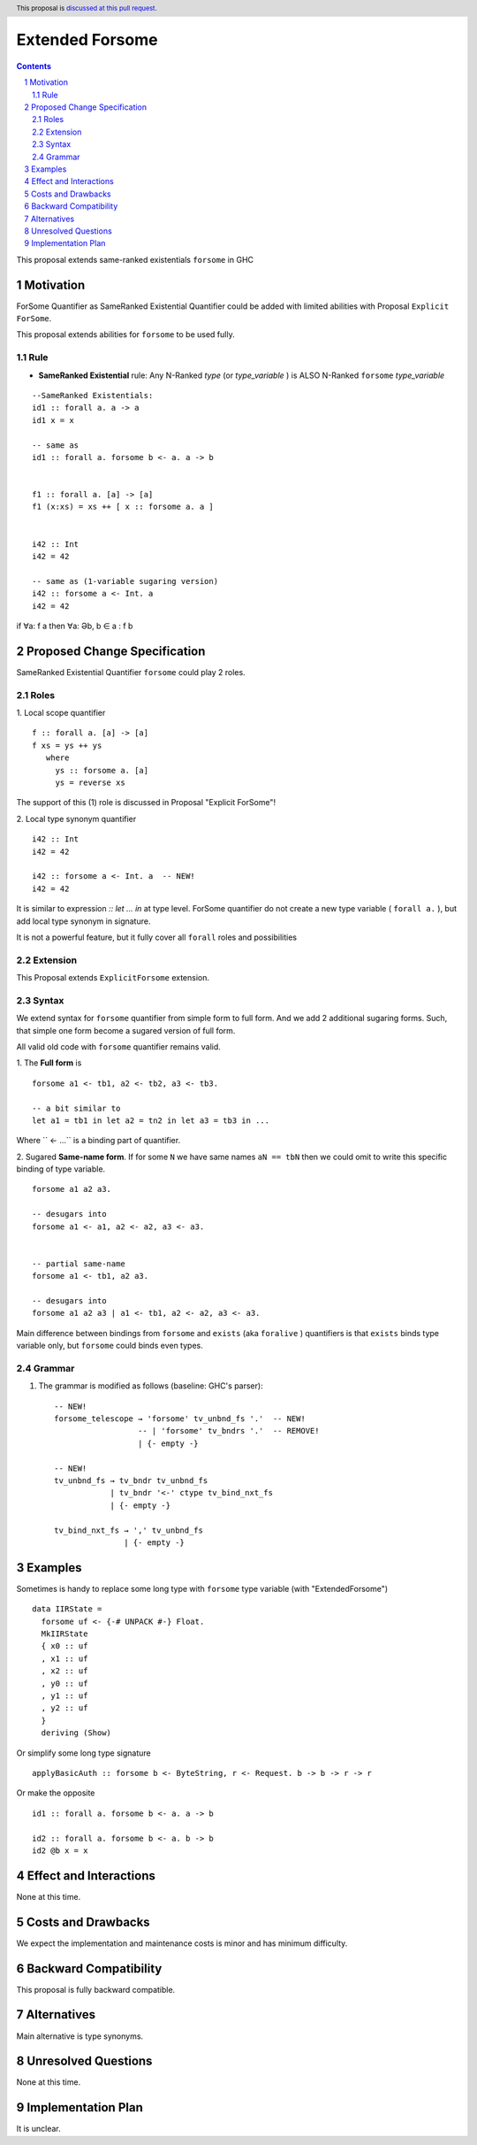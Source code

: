 ================
Extended Forsome
================

.. author:: Viktor WW
.. date-accepted::
.. ticket-url:: 
.. implemented::
.. highlight:: haskell
.. header:: This proposal is `discussed at this pull request <https://github.com/ghc-proposals/ghc-proposals/pull/646>`_.
.. sectnum::
.. contents::


This proposal extends same-ranked existentials ``forsome`` in GHC

Motivation
----------

ForSome Quantifier as SameRanked Existential Quantifier could be added with limited abilities with Proposal ``Explicit ForSome``. 

This proposal extends abilities for ``forsome`` to be used fully.

Rule
~~~~

- **SameRanked Existential** rule: Any N-Ranked *type* (or *type_variable* ) is ALSO N-Ranked ``forsome`` *type_variable* 
::

  --SameRanked Existentials:
  id1 :: forall a. a -> a
  id1 x = x

  -- same as 
  id1 :: forall a. forsome b <- a. a -> b
  
  
  f1 :: forall a. [a] -> [a]
  f1 (x:xs) = xs ++ [ x :: forsome a. a ]


  i42 :: Int
  i42 = 42

  -- same as (1-variable sugaring version)
  i42 :: forsome a <- Int. a
  i42 = 42


if ∀a: f a then ∀a: Əb, b ∈ a : f b


Proposed Change Specification
-----------------------------

SameRanked Existential Quantifier ``forsome`` could play 2 roles.

Roles
~~~~~

1. Local scope quantifier 
::

  f :: forall a. [a] -> [a]
  f xs = ys ++ ys
     where
       ys :: forsome a. [a]
       ys = reverse xs

The support of this (1) role is discussed in Proposal "Explicit ForSome"!

2. Local type synonym quantifier
::

  i42 :: Int
  i42 = 42

  i42 :: forsome a <- Int. a  -- NEW!
  i42 = 42

It is similar to expression `:: let ... in` at type level. ForSome quantifier do not create a new type variable ( ``forall a.`` ), but add local type synonym in signature.

It is not a powerful feature, but it fully cover all ``forall`` roles  and possibilities


Extension
~~~~~~~~~

This Proposal extends ``ExplicitForsome`` extension.


Syntax
~~~~~~

We extend syntax for ``forsome`` quantifier from simple form to full form. And we add 2 additional sugaring forms. Such, that simple one form become a sugared version of full form. 

All valid old code with ``forsome`` quantifier remains valid.

1. The **Full form** is 
::

  forsome a1 <- tb1, a2 <- tb2, a3 <- tb3.
  
  -- a bit similar to
  let a1 = tb1 in let a2 = tn2 in let a3 = tb3 in ...

Where `` <- ...`` is a binding part of quantifier.

2. Sugared **Same-name form**. If for some ``N`` we have same names ``aN == tbN`` then we could omit to write this specific binding of type variable. 
::

  forsome a1 a2 a3. 

  -- desugars into
  forsome a1 <- a1, a2 <- a2, a3 <- a3.


  -- partial same-name
  forsome a1 <- tb1, a2 a3.

  -- desugars into
  forsome a1 a2 a3 | a1 <- tb1, a2 <- a2, a3 <- a3.



Main difference between bindings from ``forsome`` and ``exists`` (aka ``foralive`` ) quantifiers is that ``exists`` binds type variable only, but ``forsome`` could binds even types.

Grammar
~~~~~~~

1. The grammar is modified as follows (baseline: GHC's parser)::

        -- NEW!
        forsome_telescope → 'forsome' tv_unbnd_fs '.'  -- NEW!
                          -- | 'forsome' tv_bndrs '.'  -- REMOVE!
                          | {- empty -}

        -- NEW!  
        tv_unbnd_fs → tv_bndr tv_unbnd_fs
                    | tv_bndr '<-' ctype tv_bind_nxt_fs
                    | {- empty -}
					
        tv_bind_nxt_fs → ',' tv_unbnd_fs
                       | {- empty -}

Examples
--------

Sometimes is handy to replace some long type with ``forsome`` type variable  (with "ExtendedForsome")
::

  data IIRState = 
    forsome uf <- {-# UNPACK #-} Float. 
    MkIIRState
    { x0 :: uf
    , x1 :: uf
    , x2 :: uf
    , y0 :: uf
    , y1 :: uf
    , y2 :: uf
    }
    deriving (Show)	

Or simplify some long type signature
::

  applyBasicAuth :: forsome b <- ByteString, r <- Request. b -> b -> r -> r
  
Or make the opposite
::

  id1 :: forall a. forsome b <- a. a -> b
  
  id2 :: forall a. forsome b <- a. b -> b
  id2 @b x = x


Effect and Interactions
-----------------------

None at this time.


Costs and Drawbacks
-------------------

We expect the implementation and maintenance costs is minor and has minimum difficulty.


Backward Compatibility
----------------------

This proposal is fully backward compatible.


Alternatives
------------

Main alternative is type synonyms.


Unresolved Questions
--------------------

None at this time.


Implementation Plan
-------------------

It is unclear.

